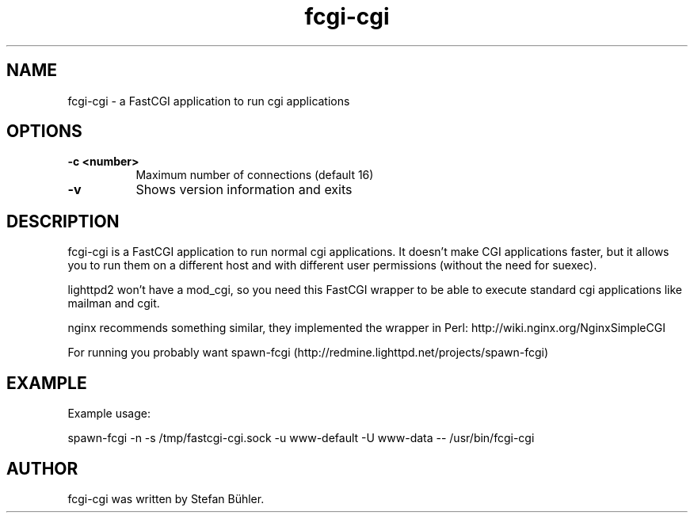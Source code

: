 .TH fcgi-cgi 1 "May  7, 2010"
.
.SH NAME
.
fcgi-cgi \- a FastCGI application to run cgi applications
.
.SH OPTIONS
.
.TP 8
.B \-c <number>
Maximum number of connections (default 16)
.TP 8
.B \-v
Shows version information and exits
.
.SH DESCRIPTION
fcgi-cgi is a FastCGI application to run normal cgi applications. It doesn't
make CGI applications faster, but it allows you to run them on a different
host and with different user permissions (without the need for suexec).
.P
lighttpd2 won't have a mod_cgi, so you need this FastCGI wrapper to be
able to execute standard cgi applications like mailman and cgit.
.P
nginx recommends something similar, they implemented the wrapper in Perl:
http://wiki.nginx.org/NginxSimpleCGI
.P
For running you probably want spawn-fcgi (http://redmine.lighttpd.net/projects/spawn-fcgi)
.SH EXAMPLE
Example usage:

spawn-fcgi -n -s /tmp/fastcgi-cgi.sock -u www-default -U www-data -- /usr/bin/fcgi-cgi
.SH AUTHOR
fcgi-cgi was written by Stefan Bühler.
